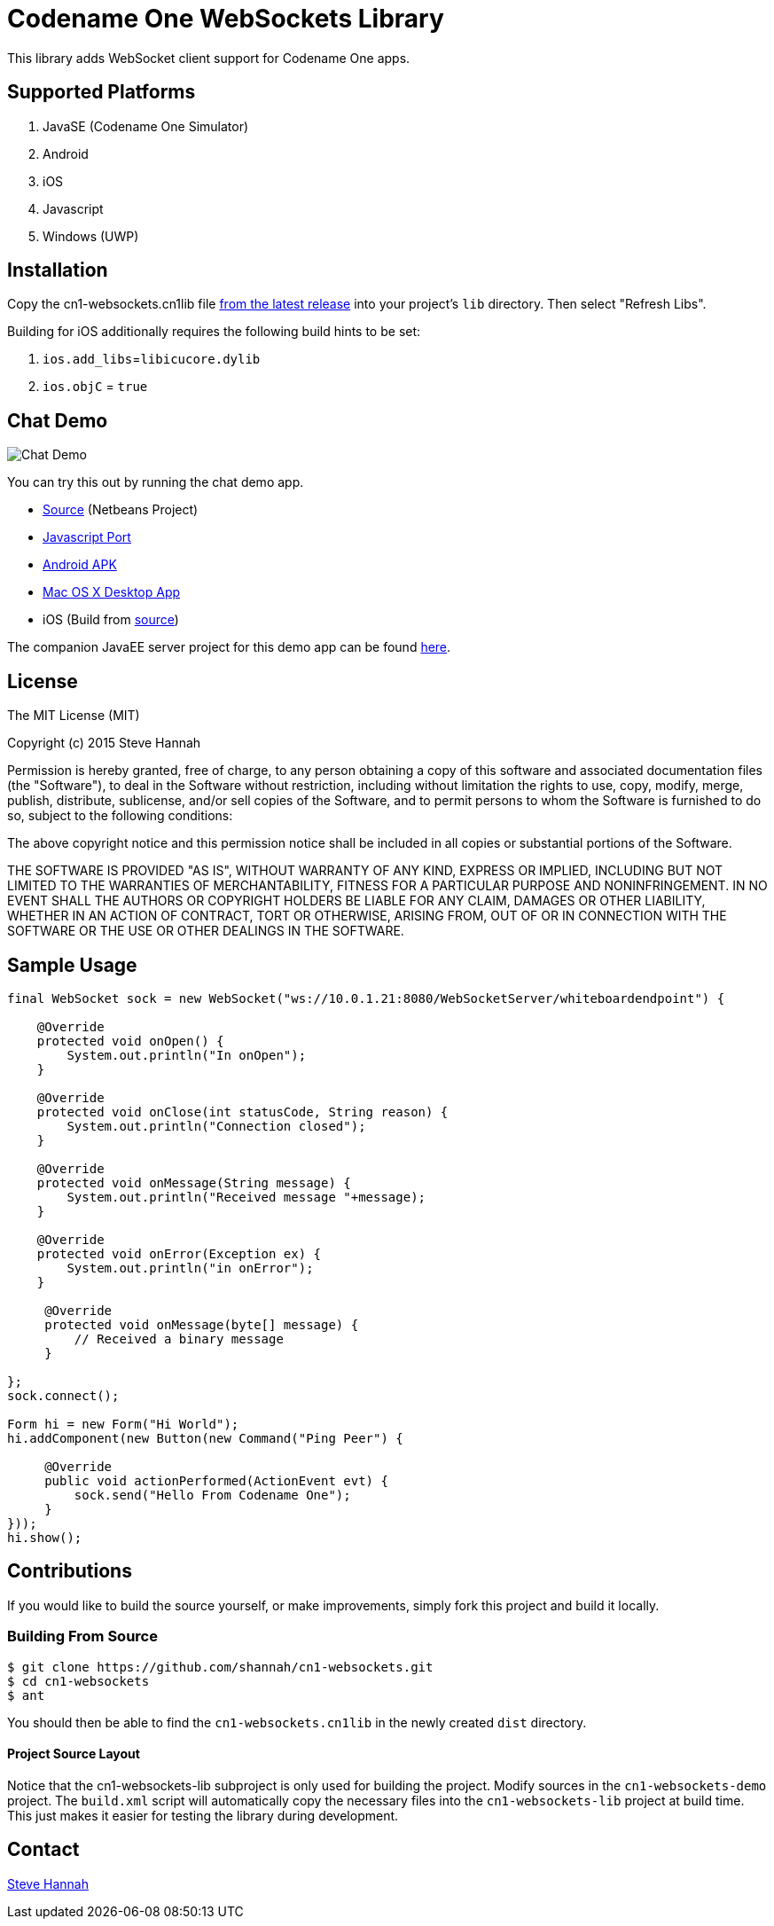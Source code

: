 = Codename One WebSockets Library

This library adds WebSocket client support for Codename One apps.

== Supported Platforms

. JavaSE (Codename One Simulator)
. Android
. iOS
. Javascript
. Windows (UWP)

== Installation

Copy the cn1-websockets.cn1lib file https://github.com/shannah/cn1-websockets/releases/latest[from the latest release] into your project's `lib` directory.  Then select "Refresh Libs".

Building for iOS additionally requires the following build hints to be set:

. `ios.add_libs`=`libicucore.dylib`
. `ios.objC` = `true`

== Chat Demo

image::https://cloud.githubusercontent.com/assets/2677562/9028518/beb5ecc6-3930-11e5-8db1-3d7635a37e37.png[Chat Demo]

You can try this out by running the chat demo app.

* https://github.com/shannah/cn1-websockets/tree/master/cn1-websockets-demo[Source] (Netbeans Project)
* http://translation.weblite.ca:8080/WebSocketDemo[Javascript Port]
* http://translation.weblite.ca:8080/cn1-demos/WebSocketDemo-release.apk[Android APK]
* http://translation.weblite.ca:8080/cn1-demos/CN1WebSockets.dmg[Mac OS X Desktop App]
* iOS (Build from https://github.com/shannah/cn1-websockets/tree/master/cn1-websockets-demo[source])

The companion JavaEE server project for this demo app can be found https://github.com/shannah/cn1-websockets/tree/master/cn1-websocket-demo-server[here].

== License

The MIT License (MIT)

Copyright (c) 2015 Steve Hannah

Permission is hereby granted, free of charge, to any person obtaining a copy
of this software and associated documentation files (the "Software"), to deal
in the Software without restriction, including without limitation the rights
to use, copy, modify, merge, publish, distribute, sublicense, and/or sell
copies of the Software, and to permit persons to whom the Software is
furnished to do so, subject to the following conditions:

The above copyright notice and this permission notice shall be included in
all copies or substantial portions of the Software.

THE SOFTWARE IS PROVIDED "AS IS", WITHOUT WARRANTY OF ANY KIND, EXPRESS OR
IMPLIED, INCLUDING BUT NOT LIMITED TO THE WARRANTIES OF MERCHANTABILITY,
FITNESS FOR A PARTICULAR PURPOSE AND NONINFRINGEMENT. IN NO EVENT SHALL THE
AUTHORS OR COPYRIGHT HOLDERS BE LIABLE FOR ANY CLAIM, DAMAGES OR OTHER
LIABILITY, WHETHER IN AN ACTION OF CONTRACT, TORT OR OTHERWISE, ARISING FROM,
OUT OF OR IN CONNECTION WITH THE SOFTWARE OR THE USE OR OTHER DEALINGS IN
THE SOFTWARE.

== Sample Usage

[source,java]
----
final WebSocket sock = new WebSocket("ws://10.0.1.21:8080/WebSocketServer/whiteboardendpoint") {

    @Override
    protected void onOpen() {
        System.out.println("In onOpen");
    }

    @Override
    protected void onClose(int statusCode, String reason) {
        System.out.println("Connection closed");
    }

    @Override
    protected void onMessage(String message) {
        System.out.println("Received message "+message);
    }

    @Override
    protected void onError(Exception ex) {
        System.out.println("in onError");
    }

     @Override
     protected void onMessage(byte[] message) {
         // Received a binary message
     }
    
};
sock.connect();

Form hi = new Form("Hi World");
hi.addComponent(new Button(new Command("Ping Peer") {

     @Override
     public void actionPerformed(ActionEvent evt) {
         sock.send("Hello From Codename One");
     }
}));
hi.show();
----

== Contributions

If you would like to build the source yourself, or make improvements, simply fork this project and build it locally.

=== Building From Source

----
$ git clone https://github.com/shannah/cn1-websockets.git
$ cd cn1-websockets
$ ant
----

You should then be able to find the `cn1-websockets.cn1lib` in the newly created `dist` directory.

==== Project Source Layout

Notice that the cn1-websockets-lib subproject is only used for building the project.  Modify sources in the `cn1-websockets-demo` project.  The `build.xml` script will automatically copy the necessary files into the `cn1-websockets-lib` project at build time.  This just makes it easier for testing the library during development.

== Contact

http://sjhannah.com/[Steve Hannah]
